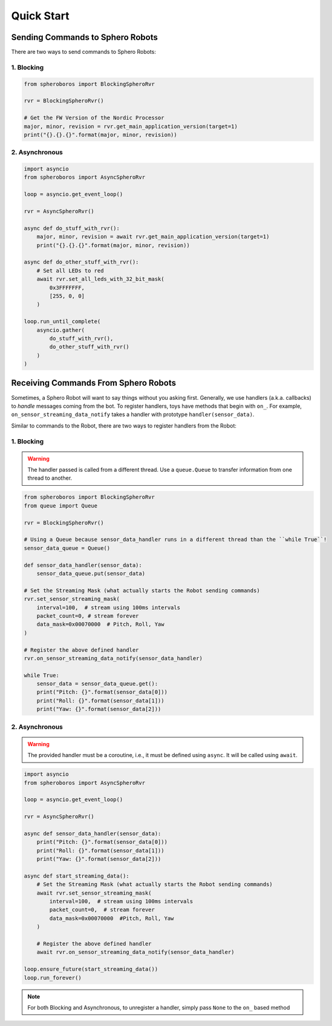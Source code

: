 ===========
Quick Start
===========

---------------------------------
Sending Commands to Sphero Robots
---------------------------------
There are two ways to send commands to Sphero Robots:

^^^^^^^^^^^
1. Blocking
^^^^^^^^^^^

.. code-block:: python

   from spheroboros import BlockingSpheroRvr

   rvr = BlockingSpheroRvr()

   # Get the FW Version of the Nordic Processor
   major, minor, revision = rvr.get_main_application_version(target=1)
   print("{}.{}.{}".format(major, minor, revision))

^^^^^^^^^^^^^^^
2. Asynchronous
^^^^^^^^^^^^^^^
.. code-block:: python

   import asyncio
   from spheroboros import AsyncSpheroRvr

   loop = asyncio.get_event_loop()

   rvr = AsyncSpheroRvr()

   async def do_stuff_with_rvr():
       major, minor, revision = await rvr.get_main_application_version(target=1)
       print("{}.{}.{}".format(major, minor, revision))

   async def do_other_stuff_with_rvr():
       # Set all LEDs to red
       await rvr.set_all_leds_with_32_bit_mask(
           0x3FFFFFFF,
           [255, 0, 0]
       )            

   loop.run_until_complete(
       asyncio.gather(
           do_stuff_with_rvr(),
           do_other_stuff_with_rvr()
       )
   )

-------------------------------------
Receiving Commands From Sphero Robots
-------------------------------------
Sometimes, a Sphero Robot will want to say things without you asking first. Generally, we use handlers (a.k.a. callbacks) to `handle` messages coming from the bot.  To register handlers, toys have methods that begin with ``on_``.  For example, ``on_sensor_streaming_data_notify`` takes a handler with prototype ``handler(sensor_data)``.

Similar to commands to the Robot, there are two ways to register handlers from the Robot:

^^^^^^^^^^^
1. Blocking
^^^^^^^^^^^
.. warning::

    The handler passed is called from a different thread. Use a ``queue.Queue`` to transfer information from one thread to another.

.. code-block:: python

    from spheroboros import BlockingSpheroRvr
    from queue import Queue

    rvr = BlockingSpheroRvr()

    # Using a Queue because sensor_data_handler runs in a different thread than the ``while True``!
    sensor_data_queue = Queue()

    def sensor_data_handler(sensor_data):
        sensor_data_queue.put(sensor_data)

    # Set the Streaming Mask (what actually starts the Robot sending commands)
    rvr.set_sensor_streaming_mask(
        interval=100,  # stream using 100ms intervals
        packet_count=0, # stream forever
        data_mask=0x00070000  # Pitch, Roll, Yaw
    )

    # Register the above defined handler
    rvr.on_sensor_streaming_data_notify(sensor_data_handler)

    while True:
        sensor_data = sensor_data_queue.get():
        print("Pitch: {}".format(sensor_data[0]))
        print("Roll: {}".format(sensor_data[1]))
        print("Yaw: {}".format(sensor_data[2]))
        
^^^^^^^^^^^^^^^
2. Asynchronous
^^^^^^^^^^^^^^^
.. warning::

    The provided handler must be a coroutine, i.e., it must be defined using ``async``.  It will be called using ``await``.

.. code-block:: python

    import asyncio
    from spheroboros import AsyncSpheroRvr
    
    loop = asyncio.get_event_loop()
    
    rvr = AsyncSpheroRvr()

    async def sensor_data_handler(sensor_data):
        print("Pitch: {}".format(sensor_data[0]))
        print("Roll: {}".format(sensor_data[1]))
        print("Yaw: {}".format(sensor_data[2]))
    
    async def start_streaming_data():
        # Set the Streaming Mask (what actually starts the Robot sending commands)
        await rvr.set_sensor_streaming_mask(
            interval=100,  # stream using 100ms intervals
            packet_count=0,  # stream forever
            data_mask=0x00070000  #Pitch, Roll, Yaw 
        )

        # Register the above defined handler
        await rvr.on_sensor_streaming_data_notify(sensor_data_handler)
    
    loop.ensure_future(start_streaming_data())
    loop.run_forever()


.. note::
    
    For both Blocking and Asynchronous, to unregister a handler, simply pass ``None`` to the ``on_`` based method

